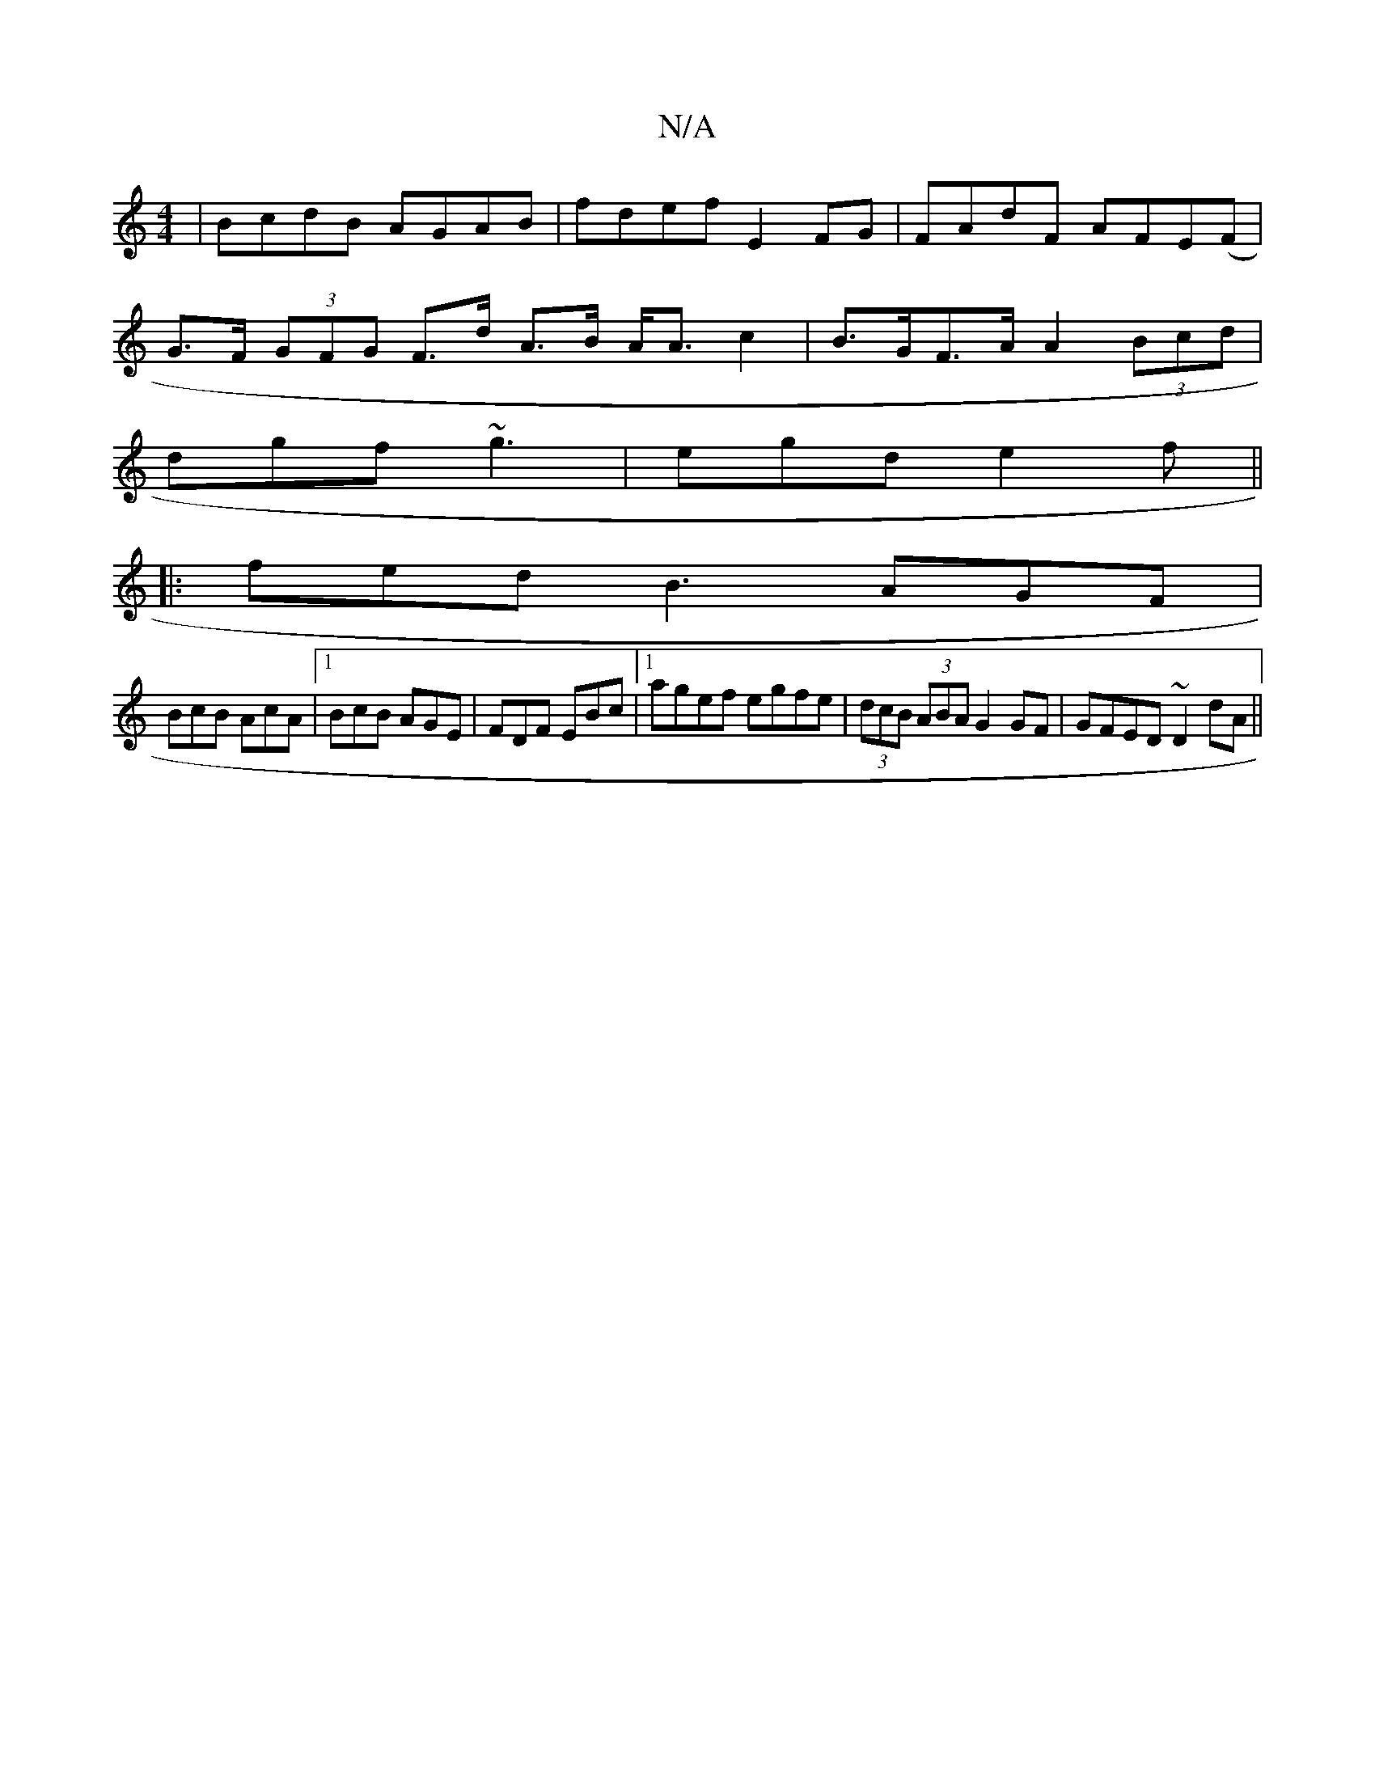 X:1
T:N/A
M:4/4
R:N/A
K:Cmajor
 | BcdB AGAB | fdef E2 FG | FAdF AFE(F |
G>F (3GFG F>d A>B A<Ac2| B>GF>A A2 (3Bcd|
dgf ~g3|egd e2f||
|:fed B3 AGF|
BcB AcA|1 BcB AGE|FDF EBc|1 agef egfe|(3dcB (3ABA G2 GF | GFED ~D2dA ||

BA A/B/A G2 